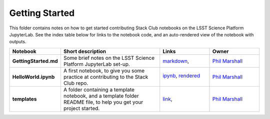 Getting Started
===============

This folder contains notes on how to get started contributing Stack Club notebooks on the LSST Science Platform JupyterLab. See the index table below for links to the notebook code, and an auto-rendered view of the notebook with outputs.
 

.. list-table::
   :widths: 10 20 10 10
   :header-rows: 1

   * - Notebook
     - Short description
     - Links
     - Owner


   * - **GettingStarted.md**
     - Some brief notes on the LSST Science Platform JupyterLab set-up.
     - `markdown <GettingStarted.md>`_,
     - `Phil Marshall <https://github.com/LSSTScienceCollaborations/StackClub/issues/new?body=@drphilmarshall>`_


   * - **HelloWorld.ipynb**
     - A first notebook, to give you some practice at contributing to the Stack Club repo.
     - `ipynb <HelloWorld.ipynb>`_,
       `rendered <https://nbviewer.jupyter.org/github/LSSTScienceCollaborations/StackClub/blob/rendered/GettingStarted/HelloWorld.nbconvert.ipynb>`_

       .. image:: https://github.com/LSSTScienceCollaborations/StackClub/blob/rendered/GettingStarted/log/HelloWorld.svg
          :target: https://github.com/LSSTScienceCollaborations/StackClub/blob/rendered/GettingStarted/log/HelloWorld.log

     - `Phil Marshall <https://github.com/LSSTScienceCollaborations/StackClub/issues/new?body=@drphilmarshall>`_


   * - **templates**
     - A folder containing a template notebook, and a template folder README file, to help you get your project started.
     - `link <templates>`_,
     - `Phil Marshall <https://github.com/LSSTScienceCollaborations/StackClub/issues/new?body=@drphilmarshall>`_


